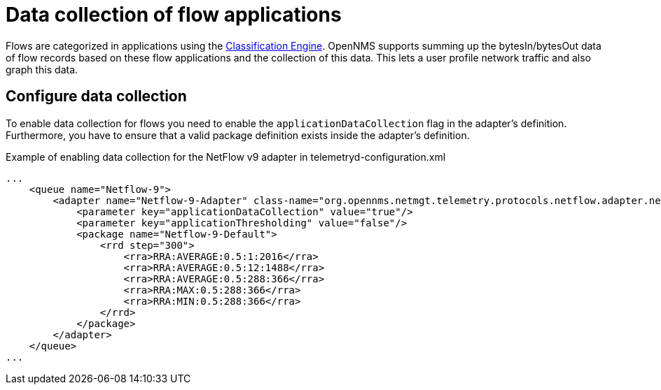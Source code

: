 [[ga-flow-support-data-collection]]
= Data collection of flow applications

Flows are categorized in applications using the <<flows/classification-engine.adoc#ga-flow-support-classification-engine, Classification Engine>>.
OpenNMS supports summing up the bytesIn/bytesOut data of flow records based on these flow applications and the collection of this data.
This lets a user profile network traffic and also graph this data.

== Configure data collection

To enable data collection for flows you need to enable the `applicationDataCollection` flag in the adapter's definition.
Furthermore, you have to ensure that a valid package definition exists inside the adapter's definition.

.Example of enabling data collection for the NetFlow v9 adapter in telemetryd-configuration.xml
[source, xml]
----
...
    <queue name="Netflow-9">
        <adapter name="Netflow-9-Adapter" class-name="org.opennms.netmgt.telemetry.protocols.netflow.adapter.netflow9.Netflow9Adapter" enabled="true">
            <parameter key="applicationDataCollection" value="true"/>
            <parameter key="applicationThresholding" value="false"/>
            <package name="Netflow-9-Default">
                <rrd step="300">
                    <rra>RRA:AVERAGE:0.5:1:2016</rra>
                    <rra>RRA:AVERAGE:0.5:12:1488</rra>
                    <rra>RRA:AVERAGE:0.5:288:366</rra>
                    <rra>RRA:MAX:0.5:288:366</rra>
                    <rra>RRA:MIN:0.5:288:366</rra>
                </rrd>
            </package>
        </adapter>
    </queue>
...
----
